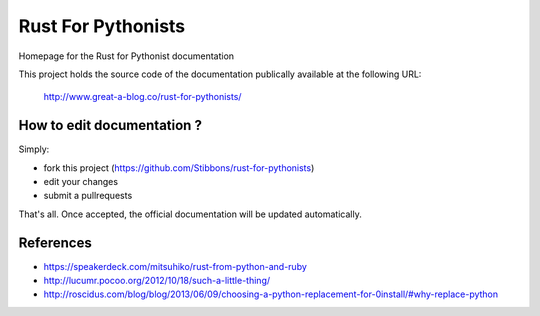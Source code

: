 ===================
Rust For Pythonists
===================

Homepage for the Rust for Pythonist documentation

This project holds the source code of the documentation publically available at the following URL:


   http://www.great-a-blog.co/rust-for-pythonists/


How to edit documentation ?
===========================

Simply:

- fork this project (https://github.com/Stibbons/rust-for-pythonists)
- edit your changes
- submit a pullrequests

That's all. Once accepted, the official documentation will be updated automatically.

References
==========

- https://speakerdeck.com/mitsuhiko/rust-from-python-and-ruby
- http://lucumr.pocoo.org/2012/10/18/such-a-little-thing/
- http://roscidus.com/blog/blog/2013/06/09/choosing-a-python-replacement-for-0install/#why-replace-python
